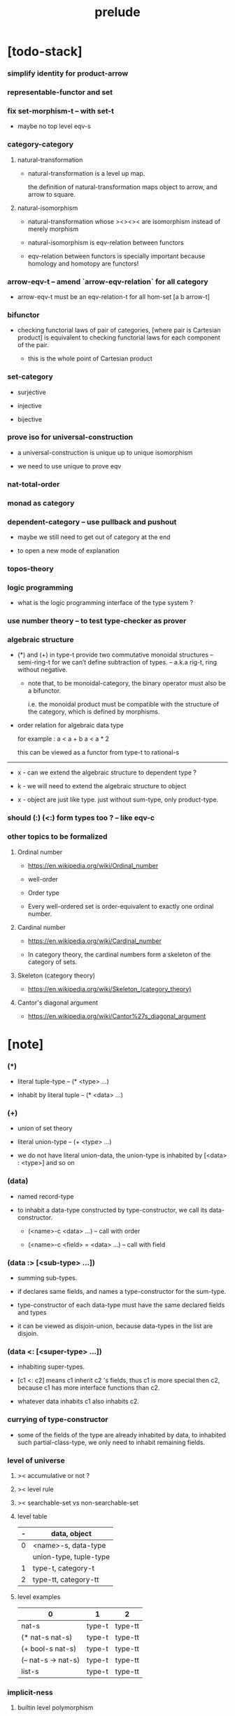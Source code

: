 #+html_head: <link rel="stylesheet" href="css/org-page.css"/>
#+title: prelude

* [todo-stack]

*** simplify identity for product-arrow

*** representable-functor and set

*** fix set-morphism-t -- with set-t

    - maybe no top level eqv-s

*** category-category

***** natural-transformation

      - natural-transformation is a level up map.

        the definition of natural-transformation
        maps object to arrow,
        and arrow to square.

***** natural-isomorphism

      - natural-transformation whose ><><>< are isomorphism
        instead of merely morphism

      - natural-isomorphism is eqv-relation between functors

      - eqv-relation between functors
        is specially important
        because homology and homotopy are functors!

*** arrow-eqv-t -- amend `arrow-eqv-relation` for all category

    - arrow-eqv-t must be an eqv-relation-t
      for all hom-set [a b arrow-t]

*** bifunctor

    - checking functorial laws of pair of categories,
      [where pair is Cartesian product]
      is equivalent to
      checking functorial laws for each component of the pair.

      - this is the whole point of Cartesian product

*** set-category

    - surjective

    - injective

    - bijective

*** prove iso for universal-construction

    - a universal-construction is unique up to unique isomorphism

    - we need to use unique to prove eqv

*** nat-total-order

*** monad as category

*** dependent-category -- use pullback and pushout

    - maybe we still need to get out of category at the end

    - to open a new mode of explanation

*** topos-theory

*** logic programming

    - what is the logic programming interface of the type system ?

*** use number theory -- to test type-checker as prover

*** algebraic structure

    - (*) and (+) in type-t
      provide two commutative monoidal structures -- semi-ring-t
      for we can’t define subtraction of types.
      -- a.k.a rig-t, ring without negative.

      - note that, to be monoidal-category,
        the binary operator must also be a bifunctor.

        i.e. the monoidal product must be
        compatible with the structure of the category,
        which is defined by morphisms.

    - order relation for algebraic data type

      for example :
      a < a + b
      a < a * 2

      this can be viewed as a functor from type-t to rational-s

    ------

    - x -
      can we extend the algebraic structure to dependent type ?

    - k -
      we will need to extend the algebraic structure to object

    - x -
      object are just like type.
      just without sum-type, only product-type.

*** should (:) (<:) form types too ? -- like eqv-c

*** other topics to be formalized

***** Ordinal number

      - https://en.wikipedia.org/wiki/Ordinal_number

      - well-order

      - Order type

      - Every well-ordered set is order-equivalent
        to exactly one ordinal number.

***** Cardinal number

      - https://en.wikipedia.org/wiki/Cardinal_number

      - In category theory,
        the cardinal numbers form a skeleton of the category of sets.

***** Skeleton (category theory)

      - https://en.wikipedia.org/wiki/Skeleton_(category_theory)

***** Cantor's diagonal argument

      - https://en.wikipedia.org/wiki/Cantor%27s_diagonal_argument

* [note]

*** (*)

    - literal tuple-type -- (* <type> ...)

    - inhabit by literal tuple -- (* <data> ...)

*** (+)

    - union of set theory

    - literal union-type -- (+ <type> ...)

    - we do not have literal union-data,
      the union-type is inhabited by [<data> : <type>] and so on

*** (data)

    - named record-type

    - to inhabit a data-type constructed by type-constructor,
      we call its data-constructor.

      - (<name>-c <data> ...) -- call with order

      - (<name>-c <field> = <data> ...) -- call with field

*** (data :> [<sub-type> ...])

    - summing sub-types.

    - if declares same fields,
      and names a type-constructor for the sum-type.

    - type-constructor of each data-type
      must have the same declared fields and types

    - it can be viewed as disjoin-union,
      because data-types in the list are disjoin.

*** (data <: [<super-type> ...])

    - inhabiting super-types.

    - [c1 <: c2] means c1 inherit c2 's fields,
      thus c1 is more special then c2,
      because c1 has more interface functions than c2.

    - whatever data inhabits c1 also inhabits c2.

*** currying of type-constructor

    - some of the fields of the type are already inhabited by data,
      to inhabited such partial-class-type,
      we only need to inhabit remaining fields.

*** level of universe

***** >< accumulative or not ?

***** >< level rule

***** >< searchable-set vs non-searchable-set

***** level table

      | - | data, object           |
      |---+------------------------|
      | 0 | <name>-s, data-type    |
      |   | union-type, tuple-type |
      |---+------------------------|
      | 1 | type-t, category-t     |
      |---+------------------------|
      | 2 | type-tt, category-tt   |

***** level examples

      | 0                   | 1      | 2       |
      |---------------------+--------+---------|
      | nat-s               | type-t | type-tt |
      | (* nat-s nat-s)     | type-t | type-tt |
      | (+ bool-s nat-s)    | type-t | type-tt |
      | (-- nat-s -> nat-s) | type-t | type-tt |
      | list-s              | type-t | type-tt |

*** implicit-ness

***** builtin level polymorphism

      - we can not really afford to
        split category-t* to category-t and category-tt,
        because we have to redefined so many classes along category-t.

      - instead we assume that when a class is define in one level,
        it is defined for all levels.

        and all the postfix changes
        are handled by the language implicitly.

        - for example, when
          [category-t : type-tt] is defined,
          [category-tt : type-ttt] is also defined.

      - a convention is that
        we only write down the level or levels
        in which the class is most used.

        - for example :
          [category-morphism-tt : type-ttt]
          [category-category : category-ttt]

***** >< implicit generic-ness of haskell type-class

      - by maintain a map from type-constructor to class.

      - something like the template of c++.

* void

*** void-s

    #+begin_src cicada
    void-s : type-t
    void-s = data :> []
    #+end_src

*** absurd

    #+begin_src cicada
    absurd : -- void-s -> t
    #+end_src

* unit

*** unit-s

    #+begin_src cicada
    unit-s : type-t
    unit-s = data
    #+end_src

*** unit

    #+begin_src cicada
    unit : -- a -> unit-s
    unit a = unit-c
    #+end_src

* bool

*** bool-s

    #+begin_src cicada
    bool-s : type-t
    bool-s = data :> [true-s false-s]

    true-s : type-t
    true-s = data

    false-s : type-t
    false-s = data
    #+end_src

* eqv

*** eqv-s

    #+begin_src cicada
    eqv-s : type-t
    eqv-s = data
      [lhs rhs] : t
      lhs = rhs
    #+end_src

*** eqv-apply

    #+begin_src cicada
    eqv-apply :
      -- fun : (-- a -> b)
         (eqv-s x y)
      -> (eqv-s (fun x) (fun y))
    eqv-apply _ _ = eqv-c
    #+end_src

*** eqv-swap

    #+begin_src cicada
    eqv-swap : -- (eqv-s x y) -> (eqv-s y x)
    eqv-swap _ = eqv-c
    #+end_src

*** eqv-compose

    #+begin_src cicada
    eqv-compose : -- (eqv-s x y) (eqv-s y z) -> (eqv-s x z)
    eqv-compose _ _ = eqv-c
    #+end_src

* nat

*** nat-s

    #+begin_src cicada
    nat-s : type-t
    nat-s = data :> [zero-s succ-s]

    zero-s : type-t
    zero-s = data

    succ-s : type-t
    succ-s = data
      prev : nat-s
    #+end_src

*** nat-add

    #+begin_src cicada
    nat-add : -- nat-s nat-s -> nat-s
    nat-add x y =
      case x
        zero-s y
        succ-s (succ-c (recur x.prev y))
    #+end_src

*** nat-mul

    #+begin_src cicada
    nat-mul : -- nat-s nat-s -> nat-s
    nat-mul x y =
      case x
        zero-s zero-c
        succ-s (nat-add y (recur x.prev y))
    #+end_src

*** nat-factorial

    #+begin_src cicada
    nat-factorial : -- nat-s -> nat-s
    nat-factorial n =
      case n
        zero-s (succ-c zero-c)
        succ-s (nat-mul n (recur n.prev))
    #+end_src

*** nat-even-p

    #+begin_src cicada
    nat-even-p : -- nat-s -> bool-s
    nat-even-p x =
      case x
        zero-s true-c
        succ-s case x.prev
          zero-s false-c
          succ-s (recur x.prev.prev)
    #+end_src

*** nat-even-s

    #+begin_src cicada
    nat-even-s : type-t
    nat-even-s = data :> [zero-even-s even-plus-two-even-s]
      nat : nat-s

    zero-even-s : type-t
    zero-even-s = data
      nat : nat-s
      nat = zero-c

    even-plus-two-even-s : type-t
    even-plus-two-even-s = data
      nat : nat-s
      prev : (nat-even-s m)
      nat = (succ-c (succ-c m))
    #+end_src

*** two-even

    #+begin_src cicada
    two-even : (nat-even-s (succ-c (succ-c zero-c)))
    two-even = (even-plus-two-even-c zero-even-c)
    #+end_src

*** nat-add-associative

    #+begin_src cicada
    nat-add-associative :
      -- [x y z] : nat-s
      -> (eqv-s
           (nat-add (nat-add x y) z)
           (nat-add x (nat-add y z)))
    nat-add-associative x y z =
      case x
        zero-s eqv-c
        succ-s (eqv-apply succ-c (recur x.prev y z))
    #+end_src

*** nat-add-commutative

    #+begin_src cicada
    nat-add-commutative :
      -- [x y] : nat-s
      -> (eqv-s
           (nat-add x y)
           (nat-add y x))
    nat-add-commutative x y =
      case x
        zero-s (nat-add-zero-commutative y)
        succ-s
          (eqv-compose
            (eqv-apply succ-c (recur x.prev y))
            (nat-add-succ-commutative y x.prev))
    #+end_src

*** nat-add-zero-commutative

    #+begin_src cicada
    nat-add-zero-commutative :
      -- x : nat-s
      -> (eqv-s
           (nat-add zero-c x)
           (nat-add x zero-c))
    nat-add-zero-commutative x =
      case x
        zero-s eqv-c
        succ-s (eqv-apply succ-c (recur x.prev))
    #+end_src

*** nat-add-succ-commutative-1

    #+begin_src cicada
    nat-add-succ-commutative-1 :
      -- [x y] : nat-s
      -> (eqv-s
           (nat-add (succ-c x) y)
           (succ-c (nat-add x y)))
    nat-add-succ-commutative-1 x y =
      case x
        zero-s eqv-c
        succ-s (eqv-apply succ-c (recur x.prev y))
    #+end_src

*** nat-add-succ-commutative-2

    #+begin_src cicada
    nat-add-succ-commutative-2 :
      -- [x y] : nat-s
      -> (eqv-s
           (nat-add y (succ-c x))
           (succ-c (nat-add x y)))
    nat-add-succ-commutative-2 x y =
      case x
        zero-s eqv-c
        succ-s (eqv-apply succ-c (recur x.prev y))
    #+end_src

* list

*** list-s

    #+begin_src cicada
    list-s : type-t
    list-s = data :> [null-s cons-s]
      t : type-t

    null-s : type-t
    null-s = data
      t : type-t

    cons-s : type-t
    cons-s = data
      t : type-t
      car : t
      cdr : (list-s t)
    #+end_src

*** list-length

    #+begin_src cicada
    list-length : -- (list-s t) -> nat-s
    list-length list =
      case list
        null-s zero-c
        cons-s (succ-c (recur list.cdr))
    #+end_src

*** list-append

    #+begin_src cicada
    list-append :
      -- (list-s t)
         (list-s t)
      -> (list-s t)
    list-append ante succ =
      case ante
        null-s succ
        cons-s (cons-c ante.car (recur ante.cdr succ))
    #+end_src

*** list-map

    #+begin_src cicada
    list-map : -- (-- a -> b) (list-s a) -> (list-s b)
    list-map fun list =
      case list
        null-s list
        cons-s (cons-c (fun list.car) (recur fun list.cdr))
    #+end_src

*** list-remove-first

    #+begin_src cicada
    list-remove-first : -- t (list-s t) -> (list-s t)
    list-remove-first x list =
      case list
        null-s list
        cons-s
          if (eq-p list.car x)
          then list.cdr
          else (cons-c list.car (recur list.cdr x))
    #+end_src

*** list-length-s -- re-imp function as relation

    #+begin_src cicada
    list-length-s : type-t
    list-length-s = data :> [zero-length-s succ-length-s]
      list : (list-s t)
      length : nat-s


    zero-length-s : type-t
    zero-length-s = data
      list : (list-s t)
      length : nat-s
      list = null-c
      length = zero-c

    succ-length-s : type-t
    succ-length-s = data
      list : (list-s t)
      length : nat-s
      prev : (list-length-s list length)
      list = (cons-c x list)
      length = (succ-c length)
    #+end_src

*** list-map-preserve-list-length

    #+begin_src cicada
    list-map-preserve-list-length :
      -- (list-length-s list n)
      -> (list-length-s (list-map fun list) n)
    list-map-preserve-list-length h =
      case h
        zero-length-s h
        succ-length-s (succ-length-c (recur h.prev))
    #+end_src

*** list-append-s -- in prolog

    #+begin_src cicada
    note in prolog, we will have :
      append([], Succ, Succ).
      append([Car | Cdr], Succ, [Car | ResultCdr]):-
        append(Cdr, Succ, ResultCdr).
    #+end_src

*** list-append-s

    #+begin_src cicada
    list-append-s : type-t
    list-append-s = data :> [zero-append-s succ-append-s]
      [ante succ result] : (list-s t)

    zero-append-s : type-t
    zero-append-s = data
      [ante succ result] : (list-s t)
      ante = null-c
      result = succ

    succ-append-s : type-t
    succ-append-s = data
      [ante succ result] : (list-s t)
      prev : (list-append-s cdr succ result-cdr)
      ante = (cons-c car cdr)
      result = (cons-c car result-cdr)
    #+end_src

* vect

*** vect-s

    #+begin_src cicada
    vect-s : type-t
    vect-s = data :> [null-vect-s cons-vect-t]
      t : type-t
      length : nat-s

    null-vect-s : type-t
    null-vect-s = data
      t : type-t
      length : nat-s
      length = zero-c

    cons-vect-s : type-t
    cons-vect-s = data
      t : type-t
      length : nat-s
      car : t
      cdr : (vect-s t length)
      length = (succ-c length)
    #+end_src

*** vect-append

    #+begin_src cicada
    vect-append :
      -- (vect-s t m)
         (vect-s t n)
      -> (vect-s t (nat-add m n))
    vect-append ante succ =
      case ante
        null-vect-s succ
        cons-vect-s (cons-vect-c ante.car (recur ante.cdr succ))
    #+end_src

*** vect-map

    #+begin_src cicada
    vect-map : -- (-- a -> b) (vect-s a n) -> (vect-s a n)
    vect-map fun list =
      case list
        null-vect-s list
        cons-vect-s (cons-vect-c (fun list.car) (recur fun list.cdr))
    #+end_src

* order

*** preorder

***** preorder-t

      #+begin_src cicada
      note
        preorder is a thin category
        with at most one morphism from an object to another.

      preorder-t : type-tt
      preorder-t = data
        element-s : type-t

        pre-s :
          -- element-s element-s
          -> type-t

        pre-reflexive :
          -- a : element-s
          -> (pre-s a a)

        pre-transitive :
          -- (pre-s a b)
             (pre-s b c)
          -> (pre-s a c)
      #+end_src

*** partial-order

***** partial-order-t

      #+begin_src cicada
      partial-order-t : type-tt
      partial-order-t = data <: [preorder-t]
        element-eqv-s :
          -- element-s
             element-s
          -> type-t
        pre-anti-symmetric :
          -- (pre-s a b)
             (pre-s b a)
          -> (element-eqv-s a b)
      #+end_src

*** eqv-relation

***** eqv-relation-t

      #+begin_src cicada
      eqv-relation-t : type-tt
      eqv-relation-t = data <: [preorder-t]
        pre-symmetric :
          -- (pre-s a b)
          -> (pre-s b a)
      #+end_src

*** total-order

***** total-order-t

      #+begin_src cicada
      total-order-t : type-tt
      total-order-t = data <: [partial-order-t]
        pre-connex :
          -- [a b] : element-s
          -> (+ (pre-s a b) (pre-s b a))
      #+end_src

* unique

*** (unique ... under ...)

    #+begin_src cicada
    unique [$x : $t] under $eqv-s = macro
      (-- y : $t -> ($eqv-s $x y))
    #+end_src

*** (unique ... under ... such-that ...)

    #+begin_src cicada
    unique [$x : $t] under $eqv-s such-that $theorem  = macro
      * $x $theorem
        -- y : $t
           y $theorem
        -> ($eqv-s $x y)
    #+end_src

* category

*** category-tt

    #+begin_src cicada
    category-tt : type-ttt
    category-tt = data
      object-t : type-tt
      arrow-t : -- object-t object-t -> type-tt
      arrow-eqv-t : -- (arrow-t a b) (arrow-t a b) -> type-tt

      identity : -- a : object-t -> (arrow-t a a)

      compose : -- (arrow-t a b) (arrow-t b c) -> (arrow-t a c)

      identity-neutral-left :
        -- f : (arrow-t a b)
        -> (arrow-eqv-t f (compose (identity a) f))

      identity-neutral-right :
        -- f : (arrow-t a b)
        -> (arrow-eqv-t f (compose f (identity b)))

      compose-associative :
        -- f : (arrow-t a b)
           g : (arrow-t b c)
           h : (arrow-t c d)
        -> (arrow-eqv-t
             (compose f (compose g h))
             (compose (compose f g) h))

      arrow-eqv-relation :
        -- [a b] :: object-t
        -> (eqv-relation-t
             element-t = (arrow-t a b)
             pre-t = arrow-eqv-t)
    #+end_src

*** basic relation

***** category.arrow-inverse-t

      #+begin_src cicada
      category.arrow-inverse-t :
        -- (arrow-t a b)
           (arrow-t b a)
        -> type-t
      category.arrow-inverse-t f g =
        * (arrow-eqv-t (compose f g) (identity a))
          (arrow-eqv-t (compose g f) (identity b))
      #+end_src

***** category.isomorphic-object-t

      #+begin_src cicada
      category.isomorphic-object-t : -- object-t object-t -> type-t
      category.isomorphic-object-t a b =
        * f : (arrow-t a b)
          g : (arrow-t b a)
          (arrow-eqv-t (compose f g) (identity a))
          (arrow-eqv-t (compose g f) (identity b))
      #+end_src

*** universal construction

***** category.initial-t

      #+begin_src cicada
      category.initial-candidate-t : type-tt
      category.initial-candidate-t = data
        initial : object-t

      category.initial-t : type-tt
      category.initial-t = data
        <: [category.initial-candidate-t]
        unique-factor :
          -- cand : initial-candidate-t
          -> unique factor : (arrow-t initial cand.initial)
             under arrow-eqv-t
      #+end_src

***** category.terminal-t

      #+begin_src cicada
      category.terminal-candidate-t : type-tt
      category.terminal-candidate-t = data
        terminal : object-t

      category.terminal-t : type-tt
      category.terminal-t = data
        <: [category.terminal-candidate-t]
        unique-factor :
          -- cand : terminal-candidate-t
          -> unique factor : (arrow-t cand.terminal terminal)
             under arrow-eqv-t
      #+end_src

***** category.product-t

      #+begin_src cicada
      category.product-candidate-t : type-tt
      category.product-candidate-t = data
        fst : object-t
        snd : object-t
        product : object-t
        fst-projection : (arrow-t product fst)
        snd-projection : (arrow-t product snd)

      category.product-t : type-tt
      category.product-t = data
        <: [category.product-candidate-t]
        unique-factor :
          -- cand : (product-candidate-t fst snd)
          -> unique factor : (arrow-t cand.product product)
             under arrow-eqv-t such-that
               * (arrow-eqv-t
                   cand.fst-projection
                   (compose factor fst-projection))
                 (arrow-eqv-t
                   cand.snd-projection
                   (compose factor snd-projection))
      #+end_src

***** category.sum-t

      #+begin_src cicada
      category.sum-candidate-t : type-tt
      category.sum-candidate-t = data
        fst : object-t
        snd : object-t
        sum : object-t
        fst-injection : (arrow-t fst sum)
        snd-injection : (arrow-t snd sum)

      category.sum-t : type-tt
      category.sum-t = data
        <: [category.sum-candidate-t]
        unique-factor :
          -- cand : (sum-candidate-t fst snd)
          -> unique factor : (arrow-t sum cand.sum)
             under arrow-eqv-t such-that
               * (arrow-eqv-t
                   cand.fst-injection
                   (compose fst-injection factor))
                 (arrow-eqv-t
                   cand.snd-injection
                   (compose snd-injection factor))
      #+end_src

*** other structure as category

***** preorder.as-category

      #+begin_src cicada
      note
        to view a preorder as a category
        we simple view all arrow of the same type as eqv

      preorder.as-category : category-t
      preorder.as-category = category-c
        object-s = element-s

        arrow-s = pre-s

        arrow-eqv-s _ _ = unit-s

        identity = pre-reflexive

        compose = pre-transitive

        identity-neutral-left _ = unit-c

        identity-neutral-right _ = unit-c

        compose-associative _ _ _ = unit-c
      #+end_src

*** build new category from old category

***** category.opposite

      #+begin_src cicada
      category.opposite : category-tt
      category.opposite = category-cc
        object-t = this.object-t

        arrow-t :
          -- object-t object-t
          -> type-t
        arrow-t a b = this.arrow-t b a

        arrow-eqv-t :
          -- (this.arrow-t b a) (this.arrow-t b a)
          -> type-t
        arrow-eqv-t = this.arrow-eqv-t

        identity :
          -- a : object-t
          -> (arrow-t a a)
        identity = this.identity

        compose :
          -- (this.arrow-t b a)
             (this.arrow-t c b)
          -> (this.arrow-t c a)
        compose f g = this.compose g f

        identity-neutral-left :
          -- f : (this.arrow-t b a)
          -> (arrow-eqv-t f (this.compose f (identity a)))
        identity-neutral-left = this.identity-neutral-right

        identity-neutral-right :
          -- f : (this.arrow-t b a)
          -> (arrow-eqv-t f (this.compose (identity b) f))
        identity-neutral-right = this.identity-neutral-left

        compose-associative :
          -- f : (this.arrow-t b a)
             g : (this.arrow-t c b)
             h : (this.arrow-t d c)
          -> (arrow-eqv-t
               (this.compose (this.compose h g) f)
               (this.compose h (this.compose g f)))
        compose-associative f g h =
          (this.arrow-eqv-relation.pre-symmetric
            (this.compose-associative h g f))
      #+end_src

***** category-product

      #+begin_src cicada
      category-product : -- category-tt category-tt -> category-tt
      category-product #1 #2 = category-cc
        object-t = * #1.object-t #2.object-t

        arrow-t a b =
          * (#1.arrow-t a.1 b.1)
            (#2.arrow-t a.2 b.2)

        arrow-eqv-t lhs rhs =
          * (#1.arrow-eqv-t lhs.1 rhs.1)
            (#2.arrow-eqv-t lhs.2 rhs.2)

        identity a =
          * (#1.identity a.1)
            (#2.identity a.2)

        compose f g =
          * (#1.compose f.1 g.1)
            (#2.compose f.2 g.2)

        identity-neutral-left f =
          * (#1.identity-neutral-left f.1)
            (#2.identity-neutral-left f.2)

        identity-neutral-right f =
          * (#1.identity-neutral-right f.1)
            (#2.identity-neutral-right f.2)

        compose-associative f g h =
          * (#1.compose-associative f.1 g.1 h.1)
            (#2.compose-associative f.2 g.2 h.2)
      #+end_src

* product-closed-category

*** product-closed-category-tt

    #+begin_src cicada
    product-closed-category-tt : type-ttt
    product-closed-category-tt = data <: [category-tt]
      product :
        -- [a b] : object-t
        -> p : object-t such-that (product-t a b p)
      product-arrow :
        -- [f g] : (arrow-t a b)
        -> h : (arrow-t a b) such-that (product-arrow-t f g h)
    #+end_src

*** >< product-closed-category.product-arrow-t

*** product-closed-category.exponential-t

    #+begin_src cicada
    product-closed-category.exponential-candidate-t : type-tt
    product-closed-category.exponential-candidate-t = data
      ante : object-t
      succ : object-t
      exponential : object-t
      eval : (arrow-t (product exponential ante) succ)

    category.exponential-t : type-tt
    category.exponential-t = data
      <: [category.exponential-candidate-t]
      unique-factor :
        -- cand : (exponential-candidate-t ante succ)
        -> unique factor : (arrow-t cand.exponential exponential)
           under arrow-eqv-t such-that
             * (arrow-eqv-t
                 cand.eval
                 (compose eval (product-arrow factor identity)))
    #+end_src

* product-closed-category

* void-category

*** void-arrow-s

    #+begin_src cicada
    void-arrow-s : type-t
    void-arrow-s = data
      [ante succ] : void-s
    #+end_src

*** void-arrow-eqv-s

    #+begin_src cicada
    void-arrow-eqv-s : type-t
    void-arrow-eqv-s = data
      [lhs rhs] : (void-arrow-s a b)
    #+end_src

*** void-category

    #+begin_src cicada
    void-category : category-t
    void-category = category-c
      object-s = void-s
      arrow-s = void-arrow-s
      arrow-eqv-s = void-arrow-eqv-s

      identity :
        -- a : void-s
        -> (void-arrow-s a a)
      identity _ = void-arrow-c

      compose _ _ = void-arrow-c

      identity-neutral-left :
        -- f : (void-arrow-s a b)
        -> (void-arrow-eqv-s f void-arrow-c)
      identity-neutral-left _ = void-arrow-eqv-c

      identity-neutral-right :
        -- f : (void-arrow-s a b)
        -> (void-arrow-eqv-s f void-arrow-c)
      identity-neutral-right _ = void-arrow-eqv-c

      compose-associative :
        -- f : (void-arrow-s a b)
           g : (void-arrow-s b c)
           h : (void-arrow-s c d)
        -> (void-arrow-eqv-s void-arrow-eqv-c void-arrow-eqv-c)
      compose-associative _ _ _ = void-arrow-eqv-c
    #+end_src

* graph-t

*** graph-t

    #+begin_src cicada
    note
      different between graph and category is that,
      composing [linking] two edges does not give you edge but path.

    graph-t : type-tt
    graph-t = data
      node-s : type-t
      edge-s : -- node-s node-s -> type-t
    #+end_src

*** graph.path-s

    #+begin_src cicada
    graph.path-s : type-t
    graph.path-s = data
      :> [graph.node-path-s
          graph.edge-path-s
          graph.link-path-s]
      [start end] : node-s

    graph.node-path-s : type-t
    graph.node-path-s = data
      [start end] : node-s
      node : node-s
      start = node
      end = node

    graph.edge-path-s : type-t
    graph.edge-path-s = data
      [start end] : node-s
      edge : (edge-s start end)

    graph.link-path-s : type-t
    graph.link-path-s = data
      [start end] : node-s
      first : (path-s start middle)
      next : (path-s middle end)
    #+end_src

*** graph.path-eqv-s

    #+begin_src cicada
    graph.path-eqv-s : type-t
    graph.path-eqv-s = data
      :> [graph.refl-path-eqv-s
          graph.node-left-path-eqv-s
          graph.node-right-path-eqv-s
          graph.associative-path-eqv-s]
      [lhs rhs] : (path-s a b)

    graph.refl-path-eqv-s : type-t
    graph.refl-path-eqv-s = data
      [lhs rhs] : (path-s a b)
      p : (path-s a b)
      lhs = p
      lhs = p

    graph.node-left-path-eqv-s : type-t
    graph.node-left-path-eqv-s = data
      [lhs rhs] : (path-s a b)
      p : (path-s a b)
      lhs = p
      rhs = (link-path-c (node-path-c a) p)

    graph.node-right-path-eqv-s : type-t
    graph.node-right-path-eqv-s = data
      [lhs rhs] : (path-s a b)
      p : (path-s a b)
      lhs = p
      rhs = (link-path-c p (node-path-c b))

    graph.associative-path-eqv-s : type-t
    graph.associative-path-eqv-s = data
      [lhs rhs] : (path-s a b)
      p : (path-s a b)
      q : (path-s b c)
      r : (path-s c d)
      lhs = (link-path-c p (link-path-c q r))
      rhs = (link-path-c (link-path-c p q) r)
    #+end_src

*** graph.as-free-category

    #+begin_src cicada
    graph.as-free-category : category-t
    graph.as-free-category = category-c
      object-s = node-s
      arrow-s = path-s
      arrow-eqv-s = path-eqv-s

      identity :
        -- a : node-s
        -> (path-s a a)
      identity = node-path-c

      compose = link-path-c

      identity-neutral-left :
        -- f : (path-s a b)
        -> (path-eqv-s f (link-path-c (node-path-c a) f))
      identity-neutral-left = node-left-path-eqv-c

      identity-neutral-right :
        -- f : (path-s a b)
        -> (path-eqv-s f (link-path-c f (node-path-c b)))
      identity-neutral-right = node-right-path-eqv-c

      compose-associative :
        -- f : (path-s a b)
           g : (path-s b c)
           h : (path-s c d)
        -> (path-eqv-s
             (link-path-c f (link-path-c g h))
             (link-path-c (link-path-c f g) h))
      compose-associative = associative-path-eqv-c
    #+end_src

* nat-order-category

*** nat-lteq-s

    #+begin_src cicada
    nat-lteq-s : type-t
    nat-lteq-s = data :> [zero-lteq-s succ-lteq-s]
      [l r] : nat-s

    zero-lteq-s : type-t
    zero-lteq-s = data
      [l r] : nat-s
      l = zero-c

    succ-lteq-s : type-t
    succ-lteq-s = data
      [l r] : nat-s
      prev : (nat-lteq-s x y)
      l = (succ-c x)
      r = (succ-c y)
    #+end_src

*** nat-non-negative

    #+begin_src cicada
    nat-non-negative : -- n : nat-s -> (nat-lteq-s zero-c n)
    nat-non-negative = zero-lteq-c
    #+end_src

*** nat-lteq-reflexive

    #+begin_src cicada
    nat-lteq-reflexive : -- n : nat-s -> (nat-lteq-s n n)
    nat-lteq-reflexive n =
      case n
        zero-s zero-lteq-c
        succ-s (succ-lteq-c (recur n.prev))
    #+end_src

*** nat-lteq-transitive

    #+begin_src cicada
    nat-lteq-transitive :
      -- (nat-lteq-s a b)
         (nat-lteq-s b c)
      -> (nat-lteq-s a c)
    nat-lteq-transitive x y =
      case x
        zero-lteq-s zero-lteq-c
        succ-lteq-s (succ-lteq-c (recur x.prev y.prev))
    #+end_src

*** nat-lt-s

    #+begin_src cicada
    nat-lt-s : -- nat-s nat-s -> type-t
    nat-lt-s l r = (nat-lteq-s (succ-c l) r)
    #+end_src

*** nat-archimedean-property

    #+begin_src cicada
    nat-archimedean-property :
      -- x : nat-s
      -> (* y : nat-s
            (nat-lt-s x y))
    nat-archimedean-property x =
      (* (succ-c x) (nat-lteq-reflexive (succ-c x)))
    #+end_src

*** nat-order-category

    #+begin_src cicada
    nat-order-category : category-t
    nat-order-category = category-c
      object-s = nat-s
      arrow-s = nat-lteq-s
      arrow-eqv-s = eqv-s

      identity = nat-lteq-reflexive

      compose = nat-lteq-transitive

      identity-neutral-left x =
        case x
          zero-lteq-s eqv-c
          succ-lteq-s (eqv-apply succ-lteq-c (recur x.prev))

      identity-neutral-righ x =
        case x
          zero-lteq-s eqv-c
          succ-lteq-s (eqv-apply succ-lteq-c (recur x.prev))

      compose-associative f g h =
        case [f g h]
          [zero-lteq-s _ _] eqv-c
          [succ-lteq-s succ-lteq-s succ-lteq-s]
            (eqv-apply succ-lteq-c (recur f.prev g.prev h.prev))
    #+end_src

* groupoid

*** groupoid-t

    #+begin_src cicada
    groupoid-t : type-tt
    groupoid-t = data <: [category-t]
      inverse :
        -- f : (arrow-s a b)
        -> (* g : (arrow-s b a)
              (arrow-inverse-s f g))
    #+end_src

* >< nat-total-order

* monoid

*** monoid-t

    #+begin_src cicada
    monoid-t : type-tt
    monoid-t = data
      element-s : type-t

      element-eqv-s :
        -- element-s element-s
        -> type-t

      unit : element-s

      product :
        -- element-s element-s
        -> element-s

      unit-neutral-left :
        -- a : element-s
        -> (element-eqv-s (product a unit) a)

      unit-neutral-right :
        -- a : element-s
        -> (element-eqv-s (product unit a) a)

      product-associative :
        -- a : element-s
           b : element-s
           c : element-s
        -> (element-eqv-s
             (product a (product b c))
             (product (product a b) c))
    #+end_src

*** monoid.as-category

    #+begin_src cicada
    monoid.as-category : category-t
    monoid.as-category = category-c
      object-s = unit-s
      arrow-s _ _ = element-s
      arrow-eqv-s = element-eqv-s
      identity _ = unit
      compose = product
      identity-neutral-left = unit-neutral-left
      identity-neutral-right = unit-neutral-right
      compose-associative = product-associative
    #+end_src

* >< group

* >< abelian-group

* >< ring

* >< field

* >< vector-space

* >< limit

* functor

*** functor-t

    #+begin_src cicada
    note
      endofunctor of set-category

    functor-t : type-tt
    functor-t = data
      fun-s : -- type-t -> type-t
      map : -- (-- a -> b) (fun-t a) -> (fun-s b)
    #+end_src

*** list-functor

    #+begin_src cicada
    list-functor : functor-t
    list-functor = functor-c
      fun-s = list-s
      map fun list =
        case list
          null-s null-c
          cons-s
            (cons-c (fun list.car) (recur fun list.cdr))
    #+end_src

* const

*** const-s

    #+begin_src cicada
    const-s : type-t
    const-s = data
      [c a] : type-t
      value : c
    #+end_src

*** const-functor

    #+begin_src cicada
    const-functor : -- type-t -> functor-t
    const-functor c = functor-c
      fun-s = (const-s c)

      map : -- (-- a -> b) (const-s c a) -> (const-s c b)
      map _ x = x
    #+end_src

* monad

*** monad-t

    #+begin_src cicada
    monad-t : type-tt
    monad-t = data <: [functor-t]
      pure : -- t -> (fun-s t)
      bind : -- (fun-s a) (-- a -> (fun-s b)) -> (fun-s b)
    #+end_src

*** monad.compose

    #+begin_src cicada
    monad.compose :
      -- (-- a -> (fun-s b))
         (-- b -> (fun-s c))
      -> (-- a -> (fun-s c))
    monad.compose f g = (lambda [a] (bind (f a) g))
    #+end_src

*** monad.flatten

    #+begin_src cicada
    monad.flatten :
      -- (fun-s (fun-s a))
      -> (fun-s a)
    monad.flatten m = (bind m (lambda []))
    #+end_src

*** list-monad

    #+begin_src cicada
    list-monad : monad-t
    list-monad = monad-c
      pure x = (cons-c x null-c)
      bind list fun =
        case list
          null-s null-c
          cons-s (list-append (fun list.car) (recur list.cdr fun))
    #+end_src

* maybe

*** maybe-s

    #+begin_src cicada
    maybe-s : type-t
    maybe-s = data :> [none-s just-s]
      t : type-t

    none-s : type-t
    none-s = data
      t : type-t

    just-s : type-t
    just-s = data
      t : type-t
      value : t
    #+end_src

*** maybe-functor

    #+begin_src cicada
    maybe-functor : functor-t
    maybe-functor = functor-c
      fun-s = maybe-s
      map fun maybe =
        case maybe
          none-s none-c
          just-s (just-c (fun maybe.value))
    #+end_src

*** maybe-monad

    #+begin_src cicada
    maybe-monad : monad-t
    maybe-monad = monad-c
      pure = just-c
      bind maybe fun =
        case maybe
          none-s none-c
          just-s (fun maybe.value)
    #+end_src

* state

*** state-s

    #+begin_src cicada
    state-s : -- type-t type-t -> type-t
    state-s s a = -- s -> (* s a)
    #+end_src

*** state-monad

    #+begin_src cicada
    state-monad : -- type-t -> monad-t
    state-monad s = monad-c
      fun-s = (state-s s)

      map : -- (-- a -> b)
               (state-s s a)
            -> (state-s s b)
      map : -- (-- a -> b)
               (-- s -> (* s a))
            -> (-- s -> (* s b))
      map f m = lambda [s]
        * (1st (m s))
          (f (2nd (m s)))

      pure : -- t -> (state-s s t)
      pure : -- t -> (-- s -> (* s t))
      pure v = lambda [s] (* s v)

      bind : -- (fun-s a) (-- a -> (fun-s b)) -> (fun-s b)
      bind : -- (state-s s a) (-- a -> (state-s s b)) -> (state-s s b)
      bind : -- (-- s -> (* s a))
                (-- a -> (-- s -> (* s b)))
             -> (-- s -> (* s b))
      bind m f = lambda [s] ((f (2st (m s))) (1st (m s)))
    #+end_src

* tree

*** tree-s

    #+begin_src cicada
    tree-s : type-t
    tree-s = data :> [leaf-s branch-s]
      t : type-t

    leaf-s : type-t
    leaf-s = data
      t : type-t
      value : t

    branch-s : type-t
    branch-s = data
      t : type-t
      [left right] : (tree-s t)
    #+end_src

*** tree-functor

    #+begin_src cicada
    tree-functor : functor-t
    tree-functor = functor-c
      fun-s = tree-s
      map fun tree =
        case tree
          leaf-s (leaf-c (fun tree.value))
          branch-s
            (branch-c
              (recur fun tree.left)
              (recur fun tree.right))
    #+end_src

*** tree-zip

    #+begin_src cicada
    tree-zip :
      -- (tree-s a)
         (tree-s b)
      -> (maybe-s (tree-s (* a b)))
    tree-zip x y =
      case [x y]
        [leaf-s leaf-s]
          (pure (leaf-c (* x.value y.value)))
        [branch-s branch-s]
          do left <- (recur x.left y.left)
             right <- (recur x.right y.right)
             (pure (branch-c left right))
        [_ _] none-c
    #+end_src

*** tree-numbering

    #+begin_src cicada
    tree-numbering :
      -- (tree-s t)
      -> (state-s nat-s (tree-s nat-s))
    tree-numbering tree =
      case tree
        leaf-s lambda [n]
          (* (nat-inc n) (leaf-c n))
        branch-s
          do left <- (recur tree.left)
             right <- (recur tree.right)
             (pure (branch-c left right))
    #+end_src

* int

*** >< int-s

*** >< mod-s

*** gcd-s

    #+begin_src cicada
    gcd-s : type-t
    gcd-s = data :> [zero-gcd-s mod-gcd-s]
      [x y d] : int-s

    zero-gcd-s : type-t
    zero-gcd-s = data
      [x y d] : int-s
      y = zero-c
      x = d

    mod-gcd-s : type-t
    mod-gcd-s = data
      [x y d] : int-s
      gcd : (gcd-s z x d)
      mod : (mod-s z x y)
    #+end_src

* set-category

*** set-t

    #+begin_src cicada
    note
      The set theory of Errett Bishop.

    set-t : type-tt
    set-t = data
      element-s : type-t
      eqv-s : -> element-s element-s -> type-t
    #+end_src

*** set-morphism-t

    #+begin_src cicada
    set-morphism-t : type-tt
    set-morphism-t = data
      ante : type-t
      succ : type-t

      morphism : -- ante -> succ
    #+end_src

*** set-morphism-eqv-t

    #+begin_src cicada
    set-morphism-eqv-t : type-tt
    set-morphism-eqv-t = data
      lhs : (set-morphism-t a b)
      rhs : (set-morphism-t a b)

      morphism-eqv :
        -- x : a
        -> (eqv-s (lhs.morphism x) (rhs.morphism x))
    #+end_src

*** set-category

    #+begin_src cicada
    set-category : category-tt
    set-category = category-cc
      object-t : type-tt
      object-t = type-t

      arrow-t : -- type-t type-t -> type-tt
      arrow-t a b = (set-morphism-t a b)

      arrow-eqv-t :
        -- (set-morphism-t a b)
           (set-morphism-t a b)
        -> type-tt
      arrow-eqv-t lhs rhs = (set-morphism-eqv-t lhs rhs)

      identity :
        -- a : type-t
        -> (set-morphism-t a a)
      identity _ = set-morphism-c
        morphism = nop

      compose :
        -- (set-morphism-t a b)
           (set-morphism-t b c)
        -> (set-morphism-t a c)
      compose f g = set-morphism-c
        morphism = (| f.morphism g.morphism)

      identity-neutral-left :
        -- f : (set-morphism-t a b)
        -> (set-morphism-eqv-t f (compose f (identity b)))
      identity-neutral-left f = set-morphism-eqv-c
        lhs : (set-morphism-t a b)
        lhs = f
        rhs : (set-morphism-t a b)
        rhs = (compose f (identity b))
        morphism-eqv :
          -- x : a
          -> (eqv-s (f.morphism x) (f.morphism x))
        morphism-eqv x = eqv-c

      identity-neutral-right :
        -- f : (set-morphism-t a b)
        -> (set-morphism-eqv-t f (compose (identity a) f))
      identity-neutral-right f = set-morphism-eqv-c
        morphism-eqv _ = eqv-c

      compose-associative :
        -- f : (set-morphism-t a b)
           g : (set-morphism-t b c)
           h : (set-morphism-t c d)
        -> (set-morphism-eqv-t
             lhs = (compose f (compose g h))
             rhs = (compose (compose f g) h))
      compose-associative f g h = set-morphism-eqv-c
        morphism-eqv _ = eqv-c
    #+end_src

*** set-category -- without type

    #+begin_src cicada
    set-category : category-tt
    set-category = category-cc
      object-t = type-t

      arrow-t a b = (set-morphism-t a b)

      arrow-eqv-t lhs rhs = (set-morphism-eqv-t lhs rhs)

      identity _ = set-morphism-c
        morphism = nop

      compose f g = set-morphism-c
        morphism = (| f.morphism g.morphism)

      identity-neutral-left _ = set-morphism-eqv-c
        morphism-eqv _ = eqv-c

      identity-neutral-right _ = set-morphism-eqv-c
        morphism-eqv _ = eqv-c

      compose-associative _ _ _ = set-morphism-eqv-c
        morphism-eqv _ = eqv-c
    #+end_src

* preorder-category

*** preorder-morphism-t

    #+begin_src cicada
    preorder-morphism-t : type-tt
    preorder-morphism-t = data
      ante : preorder-t
      succ : preorder-t

      morphism : -- ante.element-s -> succ.element-s

      morphism-respect-pre-relation :
        -- (ante.pre-s x y)
        -> (succ.pre-s (morphism x) (morphism y))
    #+end_src

*** preorder-morphism-eqv-t

    #+begin_src cicada
    preorder-morphism-eqv-t : type-tt
    preorder-morphism-eqv-t = data
      lhs : (preorder-morphism-t a b)
      rhs : (preorder-morphism-t a b)

      morphism-eqv :
        -- x : a.element-s
        -> (eqv-s (lhs.morphism x) (rhs.morphism x))
    #+end_src

*** preorder-category

    #+begin_src cicada
    preorder-category : category-tt
    preorder-category = category-cc
      object-t : type-tt
      object-t = preorder-t

      arrow-t : -- preorder-t preorder-t -> type-tt
      arrow-t a b = (preorder-morphism-t a b)

      arrow-eqv-t :
        -- (preorder-morphism-t a b)
           (preorder-morphism-t a b)
        -> type-tt
      arrow-eqv-t lhs rhs = (preorder-morphism-eqv-t lhs rhs)

      identity :
        -- a : preorder-t
        -> (preorder-morphism-t a a)
      identity _ = preorder-morphism-c
        morphism = nop
        morphism-respect-pre-relation = nop

      compose :
        -- (preorder-morphism-t a b)
           (preorder-morphism-t b c)
        -> (preorder-morphism-t a c)
      compose f g = preorder-morphism-c
        morphism = (| f.morphism g.morphism)
        morphism-respect-pre-relation =
          (| f.morphism-respect-pre-relation
             g.morphism-respect-pre-relation)

      identity-neutral-left f = preorder-morphism-eqv-c
        morphism-eqv x = eqv-c

      identity-neutral-right f = preorder-morphism-eqv-c
        morphism-eqv _ = eqv-c

      compose-associative f g h = preorder-morphism-eqv-c
        morphism-eqv _ = eqv-c
    #+end_src

* category-category

*** category-morphism-tt

    - a category-morphism-tt is a functor between two categories.

    - a functor between two categories is a natural-construction
      of the structure of [ante : category-tt]
      in the structure of [succ : category-tt]

    #+begin_src cicada
    category-morphism-tt : type-ttt
    category-morphism-tt = data
      ante : category-tt
      succ : category-tt

      object-map :
        -- ante.object-t
        -> succ.object-t

      arrow-map :
        -- (ante.arrow-t a b)
        -> (succ.arrow-t (object-map a) (object-map b))

      arrow-map-respect-compose :
        -- f : (ante.arrow-t a b)
           g : (ante.arrow-t b c)
        -> (succ.arrow-eqv-t
             (arrow-map (ante.compose f g))
             (succ.compose (arrow-map f) (arrow-map g)))

      arrow-map-respect-identity :
        -- a : ante.object-t
        -> (succ.arrow-eqv-t
             (arrow-map (ante.identity a))
             (succ.identity (object-map a)))
    #+end_src

*** >< category-morphism-eqv-tt

    #+begin_src cicada
    category-morphism-eqv-tt : type-ttt
    category-morphism-eqv-tt = data
      lhs : (category-morphism-tt a b)
      rhs : (category-morphism-tt a b)

      morphism-eqv :
        ><><><
    #+end_src

*** >< category-category

    #+begin_src cicada
    category-category : category-ttt
    category-category = category-ccc
      object-tt : category-ttt
      object-tt = category-tt

      arrow-tt :
        -- category-tt category-tt
        -> type-ttt
      arrow-tt a b = (category-morphism-tt a b)

      arrow-eqv-tt :
        -- (category-morphism-tt a b)
           (category-morphism-tt a b)
        -> type-ttt
      arrow-eqv-tt lhs rhs = (category-morphism-eqv-tt lhs rhs)

      ><><><
    #+end_src
